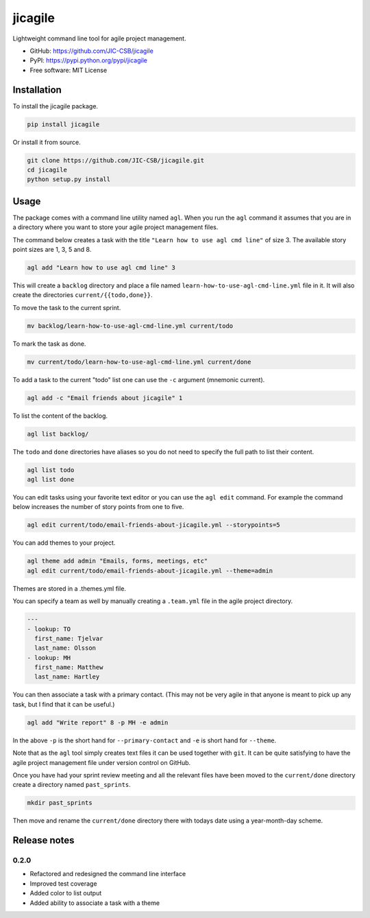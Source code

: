 ========
jicagile
========

Lightweight command line tool for agile project management.

- GitHub: https://github.com/JIC-CSB/jicagile
- PyPI: https://pypi.python.org/pypi/jicagile
- Free software: MIT License

Installation
------------

To install the jicagile package.

.. code-block:: bash

    pip install jicagile

Or install it from source.

.. code-block:: bash

    git clone https://github.com/JIC-CSB/jicagile.git
    cd jicagile
    python setup.py install


Usage
-----

The package comes with a command line utility named ``agl``.
When you run the ``agl`` command it assumes that you are in
a directory where you want to store your agile project management
files.

The command below creates a task with the title
``"Learn how to use agl cmd line"`` of size 3. The available
story point sizes are 1, 3, 5 and 8.

.. code-block:: bash

    agl add "Learn how to use agl cmd line" 3

This will create a ``backlog`` directory and place a file named
``learn-how-to-use-agl-cmd-line.yml`` file in it. It will also
create the directories ``current/{{todo,done}}``.

To move the task to the current sprint.

.. code-block:: bash

    mv backlog/learn-how-to-use-agl-cmd-line.yml current/todo

To mark the task as done.

.. code-block:: bash

    mv current/todo/learn-how-to-use-agl-cmd-line.yml current/done

To add a task to the current "todo" list one can use the ``-c`` argument
(mnemonic current).

.. code-block:: bash

    agl add -c "Email friends about jicagile" 1

To list the content of the backlog.

.. code-block:: bash

    agl list backlog/

The ``todo`` and ``done`` directories have aliases so you do not need to
specify the full path to list their content.

.. code-block:: bash

    agl list todo
    agl list done

You can edit tasks using your favorite text editor or you can use the
``agl edit`` command. For example the command below increases the number
of story points from one to five.

.. code-block:: bash

    agl edit current/todo/email-friends-about-jicagile.yml --storypoints=5

You can add themes to your project.

.. code-block:: bash

    agl theme add admin "Emails, forms, meetings, etc"
    agl edit current/todo/email-friends-about-jicagile.yml --theme=admin

Themes are stored in a .themes.yml file.

You can specify a team as well by manually creating a ``.team.yml`` file
in the agile project directory.

.. code-block:: yaml

    ---
    - lookup: TO
      first_name: Tjelvar
      last_name: Olsson
    - lookup: MH
      first_name: Matthew
      last_name: Hartley

You can then associate a task with a primary contact. (This may not be
very agile in that anyone is meant to pick up any task, but I find that
it can be useful.)

.. code-block:: bash

    agl add "Write report" 8 -p MH -e admin

In the above ``-p`` is the short hand for ``--primary-contact`` and
``-e`` is short hand for ``--theme``.

Note that as the ``agl`` tool simply creates text files it can be
used together with ``git``. It can be quite satisfying to have the
agile project management file under version control on GitHub.

Once you have had your sprint review meeting and all the relevant
files have been moved to the ``current/done`` directory create a
directory named ``past_sprints``.

.. code-block:: bash

    mkdir past_sprints

Then move and rename the ``current/done`` directory there with
todays date using a year-month-day scheme.

.. code-bock:: bash

    mv current/todo past_sprints/2016-06-19


Release notes
-------------

0.2.0
~~~~~

- Refactored and redesigned the command line interface
- Improved test coverage
- Added color to list output
- Added ability to associate a task with a theme
